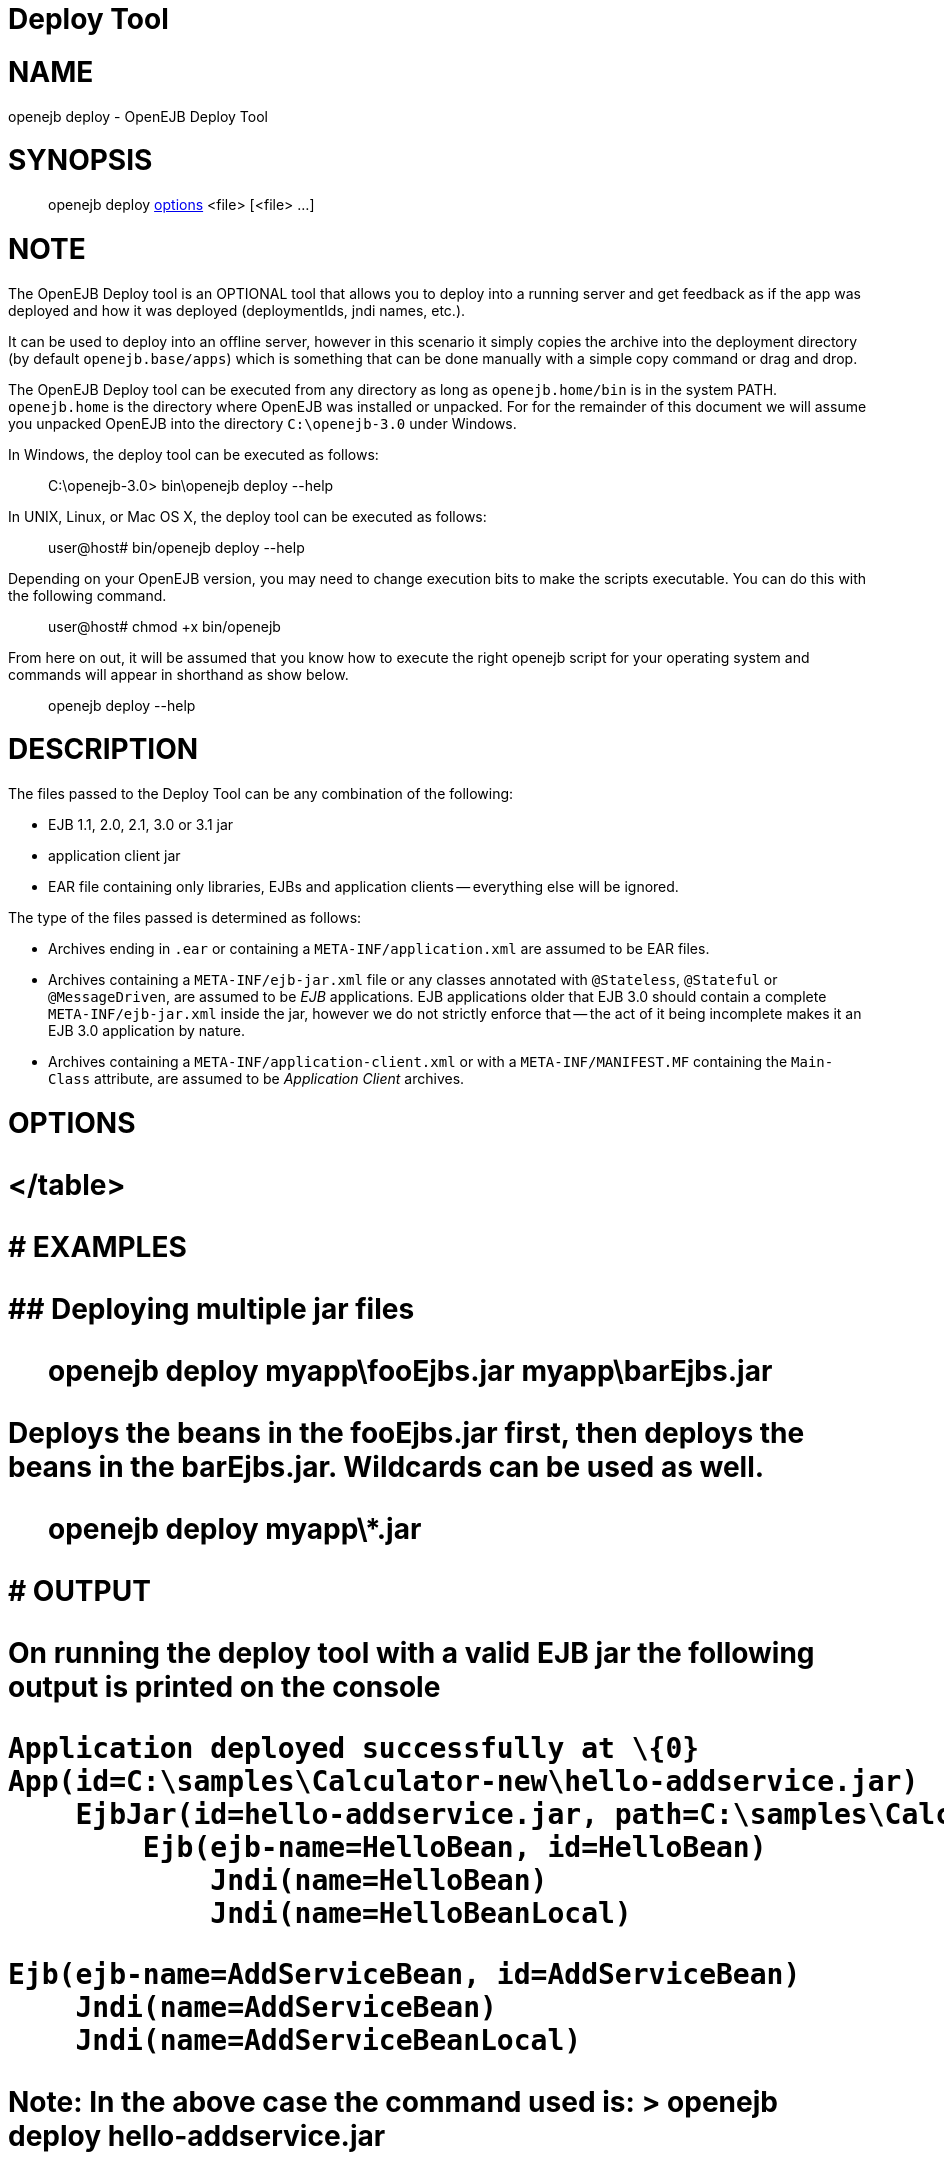 = Deploy Tool

+++<a name="DeployTool-NAME">++++++</a>+++

= NAME

openejb deploy - OpenEJB Deploy Tool

+++<a name="DeployTool-SYNOPSIS">++++++</a>+++

= SYNOPSIS

____
openejb deploy <<DeployTool-OPTIONS,options>> <file> [<file> ...]
____

+++<a name="DeployTool-NOTE">++++++</a>+++

= NOTE

The OpenEJB Deploy tool is an OPTIONAL tool that allows you to deploy into a running server and get feedback as if the app was deployed and how it was deployed (deploymentIds, jndi names, etc.).

It can be used to deploy into an offline server, however in this scenario it simply copies the archive into the deployment directory (by default `openejb.base/apps`) which is something that can be done manually with a simple copy command or drag and drop.

The OpenEJB Deploy tool can be executed from any directory as long as `openejb.home/bin` is in the system PATH.
`openejb.home` is the directory where OpenEJB was installed or unpacked.
For for the remainder of this document we will assume you unpacked OpenEJB into the directory `C:\openejb-3.0` under Windows.

In Windows, the deploy tool can be executed as follows:

____
C:\openejb-3.0> bin\openejb deploy --help
____

In UNIX, Linux, or Mac OS X, the deploy tool can be executed as follows:

____
user@host# bin/openejb deploy --help
____

Depending on your OpenEJB version, you may need to change execution bits to make the scripts executable.
You can do this with the following command.

____
user@host# chmod +x bin/openejb
____

From here on out, it will be assumed that you know how to execute the right openejb script for your operating system and commands will appear in shorthand as show below.

____
openejb deploy --help
____

+++<a name="DeployTool-DESCRIPTION">++++++</a>+++

= DESCRIPTION

The files passed to the Deploy Tool can be any combination of the following:

* EJB 1.1, 2.0, 2.1, 3.0 or 3.1 jar
* application client jar
* EAR file containing only libraries, EJBs and application clients -- everything else will be ignored.

The type of the files passed is determined as follows:

* Archives ending in `.ear` or containing a `META-INF/application.xml` are assumed to be EAR files.
* Archives containing a `META-INF/ejb-jar.xml` file or any classes annotated with `@Stateless`, `@Stateful` or `@MessageDriven`, are assumed to be _EJB_ applications.
EJB applications older that EJB 3.0 should contain a complete `META-INF/ejb-jar.xml` inside the jar, however we do not strictly enforce that -- the act of it being incomplete makes it an EJB 3.0 application by nature.
* Archives containing a `META-INF/application-client.xml` or with a `META-INF/MANIFEST.MF` containing the `Main-Class` attribute, are assumed to be _Application Client_ archives.

+++<a name="DeployTool-OPTIONS">++++++</a>+++

= OPTIONS+++<table>++++++<tr>++++++<td>+++-d, --debug+++</td>+++
+++<td>+++Increases the level of detail on validation errors and
deployment summary.+++</td>++++++</tr>+++

+++<tr>++++++<td>+++--dir+++</td>+++
+++<td>+++Sets the destination directory where the app will be deployed.
The default is +++<OPENEJB_HOME>+++/apps/ directory.	Note when changing this
setting make sure the directory is listed in the openejb.xml via a
+++<Deployments dir="">++++++</Deployments>+++ tag or the app will not be picked up again on
restart.
</tr>

+++<tr>++++++<td>+++-conf file+++</td>+++
+++<td>+++Sets the OpenEJB configuration to the specified file.+++</td>++++++</tr>+++

+++<tr>++++++<td>+++-h, --help+++</td>+++
+++<td>+++Lists these options and exit.+++</td>++++++</tr>+++

+++<tr>++++++<td>+++-o, --offline+++</td>+++
+++<td>+++Deploys the app to an offline server by copying the
archive into the server's apps/ directory.  The app will be deployed when
the server is started.	The default is online.+++</td>++++++</tr>+++

+++<tr>++++++<td>+++-q, --quiet+++</td>+++
+++<td>+++Decreases the level of detail on validation and skips the
deployment summary.+++</td>++++++</tr>+++

+++<tr>++++++<td>+++-s, --server-url <url>+++</td>+++
+++<td>+++Sets the url of the OpenEJB server to which
the app will be deployed.  The value should be the same as the JNDI
Provider URL used to lookup EJBs.  The default is 'ejbd://localhost:4201'.+++</td>++++++</tr>+++

+++<tr>++++++<td>+++-v, --version+++</td>+++
+++<td>+++Prints the OpenEJB version and exits.+++</td>++++++</tr>+++
</table>


+++<a name="DeployTool-EXAMPLES">++++++</a>+++
# EXAMPLES


+++<a name="DeployTool-Deployingmultiplejarfiles">++++++</a>+++
## Deploying multiple jar files


> openejb deploy myapp\fooEjbs.jar myapp\barEjbs.jar


Deploys the beans in the fooEjbs.jar first, then deploys the beans in the
barEjbs.jar. Wildcards can be used as well.

> openejb deploy myapp\*.jar


+++<a name="DeployTool-OUTPUT">++++++</a>+++
# OUTPUT

On running the deploy tool with a valid EJB jar the following output is
printed on the console


    Application deployed successfully at \{0}
    App(id=C:\samples\Calculator-new\hello-addservice.jar)
        EjbJar(id=hello-addservice.jar, path=C:\samples\Calculator-new\hello-addservice.jar)
    	Ejb(ejb-name=HelloBean, id=HelloBean)
    	    Jndi(name=HelloBean)
    	    Jndi(name=HelloBeanLocal)

    	Ejb(ejb-name=AddServiceBean, id=AddServiceBean)
    	    Jndi(name=AddServiceBean)
    	    Jndi(name=AddServiceBeanLocal)


Note: In the above case the command used is:
> openejb deploy hello-addservice.jar

The JAR file contains two EJBs: AddServiceBean and HelloBean.+++</OPENEJB_HOME>++++++</td>++++++</tr>++++++</table>+++
